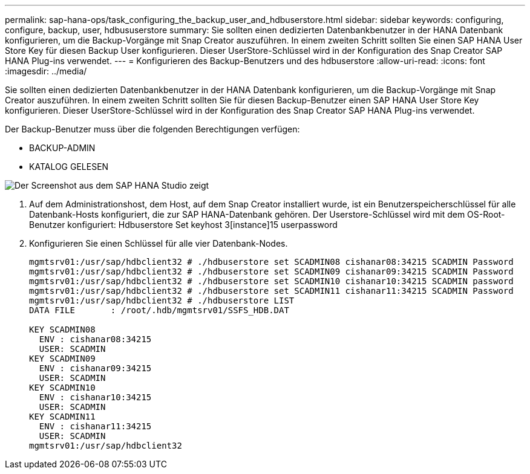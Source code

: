 ---
permalink: sap-hana-ops/task_configuring_the_backup_user_and_hdbuserstore.html 
sidebar: sidebar 
keywords: configuring, configure, backup, user, hdbususerstore 
summary: Sie sollten einen dedizierten Datenbankbenutzer in der HANA Datenbank konfigurieren, um die Backup-Vorgänge mit Snap Creator auszuführen. In einem zweiten Schritt sollten Sie einen SAP HANA User Store Key für diesen Backup User konfigurieren. Dieser UserStore-Schlüssel wird in der Konfiguration des Snap Creator SAP HANA Plug-ins verwendet. 
---
= Konfigurieren des Backup-Benutzers und des hdbuserstore
:allow-uri-read: 
:icons: font
:imagesdir: ../media/


[role="lead"]
Sie sollten einen dedizierten Datenbankbenutzer in der HANA Datenbank konfigurieren, um die Backup-Vorgänge mit Snap Creator auszuführen. In einem zweiten Schritt sollten Sie für diesen Backup-Benutzer einen SAP HANA User Store Key konfigurieren. Dieser UserStore-Schlüssel wird in der Konfiguration des Snap Creator SAP HANA Plug-ins verwendet.

Der Backup-Benutzer muss über die folgenden Berechtigungen verfügen:

* BACKUP-ADMIN
* KATALOG GELESEN


image::../media/sap_hana_studio_to_create_backup_user.gif[Der Screenshot aus dem SAP HANA Studio zeigt, wo der Backup-Benutzer erstellt werden kann.]

. Auf dem Administrationshost, dem Host, auf dem Snap Creator installiert wurde, ist ein Benutzerspeicherschlüssel für alle Datenbank-Hosts konfiguriert, die zur SAP HANA-Datenbank gehören. Der Userstore-Schlüssel wird mit dem OS-Root-Benutzer konfiguriert: Hdbuserstore Set keyhost 3[instance]15 userpassword
. Konfigurieren Sie einen Schlüssel für alle vier Datenbank-Nodes.
+
[listing]
----
mgmtsrv01:/usr/sap/hdbclient32 # ./hdbuserstore set SCADMIN08 cishanar08:34215 SCADMIN Password
mgmtsrv01:/usr/sap/hdbclient32 # ./hdbuserstore set SCADMIN09 cishanar09:34215 SCADMIN Password
mgmtsrv01:/usr/sap/hdbclient32 # ./hdbuserstore set SCADMIN10 cishanar10:34215 SCADMIN password
mgmtsrv01:/usr/sap/hdbclient32 # ./hdbuserstore set SCADMIN11 cishanar11:34215 SCADMIN Password
mgmtsrv01:/usr/sap/hdbclient32 # ./hdbuserstore LIST
DATA FILE       : /root/.hdb/mgmtsrv01/SSFS_HDB.DAT

KEY SCADMIN08
  ENV : cishanar08:34215
  USER: SCADMIN
KEY SCADMIN09
  ENV : cishanar09:34215
  USER: SCADMIN
KEY SCADMIN10
  ENV : cishanar10:34215
  USER: SCADMIN
KEY SCADMIN11
  ENV : cishanar11:34215
  USER: SCADMIN
mgmtsrv01:/usr/sap/hdbclient32
----

